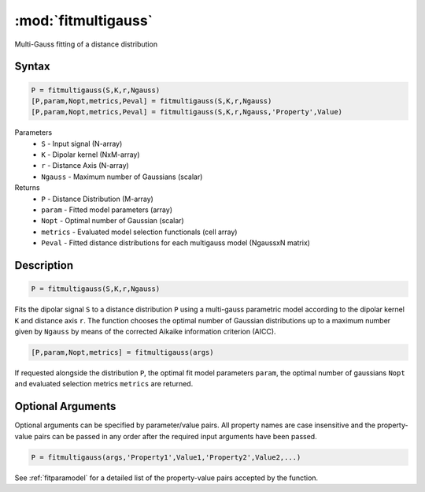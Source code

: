 .. highlight:: matlab
.. _fitmultigauss:


***********************
:mod:`fitmultigauss`
***********************

Multi-Gauss fitting of a distance distribution

Syntax
=========================================

.. code-block:: matlab

    P = fitmultigauss(S,K,r,Ngauss)
    [P,param,Nopt,metrics,Peval] = fitmultigauss(S,K,r,Ngauss)
    [P,param,Nopt,metrics,Peval] = fitmultigauss(S,K,r,Ngauss,'Property',Value)


Parameters
    *   ``S`` - Input signal (N-array)
    *   ``K`` -  Dipolar kernel (NxM-array)
    *   ``r`` -  Distance Axis (N-array)
    *   ``Ngauss`` - Maximum number of Gaussians (scalar)
Returns
    *  ``P`` - Distance Distribution (M-array)
    *  ``param`` - Fitted model parameters (array)
    *  ``Nopt`` - Optimal number of Gaussian (scalar)
    *  ``metrics`` - Evaluated model selection functionals (cell array)
    *  ``Peval`` - Fitted distance distributions for each multigauss model (NgaussxN matrix)
Description
=========================================

.. code-block:: matlab

        P = fitmultigauss(S,K,r,Ngauss)

Fits the dipolar signal ``S`` to a distance distribution ``P`` using a multi-gauss parametric model according to the dipolar kernel ``K`` and distance axis ``r``. The function chooses the optimal number of Gaussian distributions up to a maximum number given by ``Ngauss`` by means of the corrected Aikaike information criterion (AICC).

.. code-block:: matlab

    [P,param,Nopt,metrics] = fitmultigauss(args)

If requested alongside the distribution ``P``, the optimal fit model parameters ``param``, the optimal number of gaussians ``Nopt`` and evaluated selection metrics ``metrics`` are returned.

Optional Arguments
=========================================
Optional arguments can be specified by parameter/value pairs. All property names are case insensitive and the property-value pairs can be passed in any order after the required input arguments have been passed.

.. code-block:: matlab

    P = fitmultigauss(args,'Property1',Value1,'Property2',Value2,...)

See :ref:`fitparamodel` for a detailed list of the property-value pairs accepted by the function.
